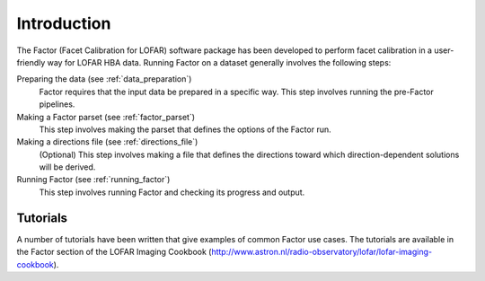 .. _intro:

Introduction
============

The Factor (Facet Calibration for LOFAR) software package has been developed to perform facet calibration in a user-friendly way for LOFAR HBA data. Running Factor on a dataset generally involves the following steps:

Preparing the data (see :ref:`data_preparation`)
    Factor requires that the input data be prepared in a specific way. This step involves running the pre-Factor pipelines.

Making a Factor parset (see :ref:`factor_parset`)
    This step involves making the parset that defines the options of the Factor run.

Making a directions file (see :ref:`directions_file`)
    (Optional) This step involves making a file that defines the directions toward which direction-dependent solutions will be derived.

Running Factor (see :ref:`running_factor`)
    This step involves running Factor and checking its progress and output.


Tutorials
---------

A number of tutorials have been written that give examples of common Factor use cases. The tutorials are available in the Factor section of the LOFAR Imaging Cookbook (http://www.astron.nl/radio-observatory/lofar/lofar-imaging-cookbook).
